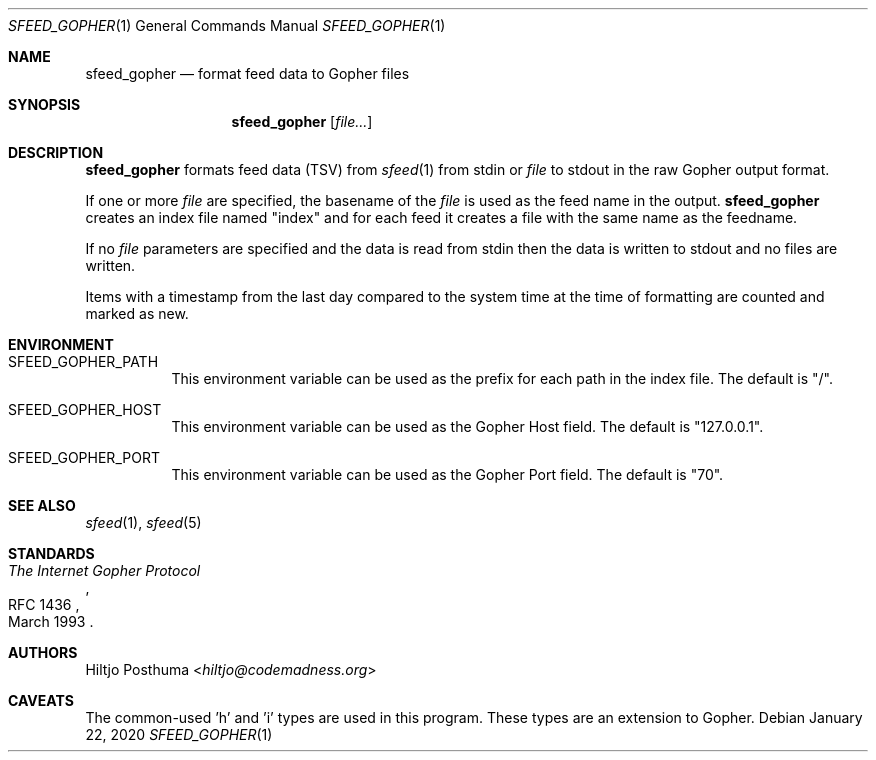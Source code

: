 .Dd January 22, 2020
.Dt SFEED_GOPHER 1
.Os
.Sh NAME
.Nm sfeed_gopher
.Nd format feed data to Gopher files
.Sh SYNOPSIS
.Nm
.Op Ar file...
.Sh DESCRIPTION
.Nm
formats feed data (TSV) from
.Xr sfeed 1
from stdin or
.Ar file
to stdout in the raw Gopher output format.
.Pp
If one or more
.Ar file
are specified, the basename of the
.Ar file
is used as the feed name in the output.
.Nm
creates an index file named "index" and for each feed it creates a file with
the same name as the feedname.
.Pp
If no
.Ar file
parameters are specified and the data is read from stdin then the data is
written to stdout and no files are written.
.Pp
Items with a timestamp from the last day compared to the system time at the
time of formatting are counted and marked as new.
.Sh ENVIRONMENT
.Bl -tag -width Ds
.It Ev SFEED_GOPHER_PATH
This environment variable can be used as the prefix for each path in the
index file.
The default is "/".
.It Ev SFEED_GOPHER_HOST
This environment variable can be used as the Gopher Host field.
The default is "127.0.0.1".
.It Ev SFEED_GOPHER_PORT
This environment variable can be used as the Gopher Port field.
The default is "70".
.El
.Sh SEE ALSO
.Xr sfeed 1 ,
.Xr sfeed 5
.Sh STANDARDS
.Rs
.%D March 1993
.%R RFC 1436
.%T The Internet Gopher Protocol
.Re
.Sh AUTHORS
.An Hiltjo Posthuma Aq Mt hiltjo@codemadness.org
.Sh CAVEATS
The common-used 'h' and 'i' types are used in this program.
These types are an extension to Gopher.
